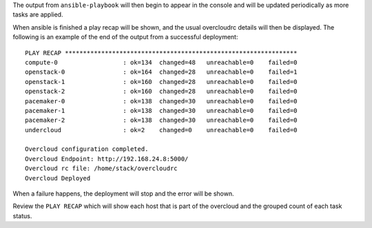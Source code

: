 The output from ``ansible-playbook`` will then begin to appear in the console
and will be updated periodically as more tasks are applied.

When ansible is finished a play recap will be shown, and the usual overcloudrc
details will then be displayed. The following is an example of the end of the
output from a successful deployment::

    PLAY RECAP ****************************************************************
    compute-0                  : ok=134  changed=48   unreachable=0    failed=0
    openstack-0                : ok=164  changed=28   unreachable=0    failed=1
    openstack-1                : ok=160  changed=28   unreachable=0    failed=0
    openstack-2                : ok=160  changed=28   unreachable=0    failed=0
    pacemaker-0                : ok=138  changed=30   unreachable=0    failed=0
    pacemaker-1                : ok=138  changed=30   unreachable=0    failed=0
    pacemaker-2                : ok=138  changed=30   unreachable=0    failed=0
    undercloud                 : ok=2    changed=0    unreachable=0    failed=0

    Overcloud configuration completed.
    Overcloud Endpoint: http://192.168.24.8:5000/
    Overcloud rc file: /home/stack/overcloudrc
    Overcloud Deployed

When a failure happens, the deployment will stop and the error will be shown.

Review the ``PLAY RECAP`` which will show each host that is part of the
overcloud and the grouped count of each task status.
